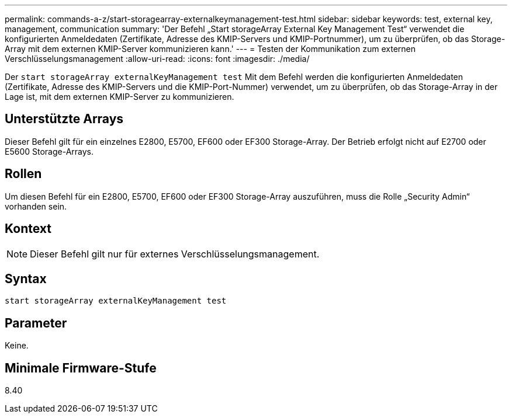 ---
permalink: commands-a-z/start-storagearray-externalkeymanagement-test.html 
sidebar: sidebar 
keywords: test, external key, management, communication 
summary: 'Der Befehl „Start storageArray External Key Management Test“ verwendet die konfigurierten Anmeldedaten (Zertifikate, Adresse des KMIP-Servers und KMIP-Portnummer), um zu überprüfen, ob das Storage-Array mit dem externen KMIP-Server kommunizieren kann.' 
---
= Testen der Kommunikation zum externen Verschlüsselungsmanagement
:allow-uri-read: 
:icons: font
:imagesdir: ./media/


[role="lead"]
Der `start storageArray externalKeyManagement test` Mit dem Befehl werden die konfigurierten Anmeldedaten (Zertifikate, Adresse des KMIP-Servers und die KMIP-Port-Nummer) verwendet, um zu überprüfen, ob das Storage-Array in der Lage ist, mit dem externen KMIP-Server zu kommunizieren.



== Unterstützte Arrays

Dieser Befehl gilt für ein einzelnes E2800, E5700, EF600 oder EF300 Storage-Array. Der Betrieb erfolgt nicht auf E2700 oder E5600 Storage-Arrays.



== Rollen

Um diesen Befehl für ein E2800, E5700, EF600 oder EF300 Storage-Array auszuführen, muss die Rolle „Security Admin“ vorhanden sein.



== Kontext

[NOTE]
====
Dieser Befehl gilt nur für externes Verschlüsselungsmanagement.

====


== Syntax

[listing]
----
start storageArray externalKeyManagement test
----


== Parameter

Keine.



== Minimale Firmware-Stufe

8.40
